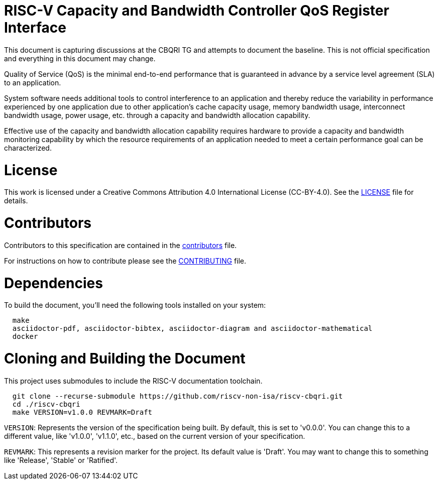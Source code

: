 = RISC-V Capacity and Bandwidth Controller QoS Register Interface

This document is capturing discussions at the CBQRI TG and attempts to document the baseline.
This is not official specification and everything in this document may change. 

Quality of Service (QoS) is the minimal end-to-end performance that is guaranteed in advance
by a service level agreement (SLA) to an application.

System software needs additional tools to control interference to an application and thereby
reduce the variability in performance experienced by one application due to other application's
cache capacity usage, memory bandwidth usage, interconnect bandwidth usage, power usage, etc.
through a capacity and bandwidth allocation capability.

Effective use of the capacity and bandwidth allocation capability requires hardware to provide a
capacity and bandwidth monitoring capability by which the resource requirements of an application
needed to meet a certain performance goal can be characterized.

= License

This work is licensed under a Creative Commons Attribution 4.0 International License (CC-BY-4.0).
See the link:LICENSE[LICENSE] file for details.

= Contributors

Contributors to this specification are contained in the link:contributors.adoc[contributors] file.

For instructions on how to contribute please see the link:CONTRIBUTING.md[CONTRIBUTING] file.

= Dependencies

To build the document, you'll need the following tools installed on your system:

```
  make
  asciidoctor-pdf, asciidoctor-bibtex, asciidoctor-diagram and asciidoctor-mathematical
  docker
```

= Cloning and Building the Document

This project uses submodules to include the RISC-V documentation toolchain. 

```
  git clone --recurse-submodule https://github.com/riscv-non-isa/riscv-cbqri.git
  cd ./riscv-cbqri
  make VERSION=v1.0.0 REVMARK=Draft
```

`VERSION`: Represents the version of the specification being built. By default, this is set to 'v0.0.0'. You can change this to a different value, like 'v1.0.0', 'v1.1.0', etc., based on the current version of your specification.

`REVMARK`: This represents a revision marker for the project. Its default value is 'Draft'. You may want to change this to something like 'Release', 'Stable' or 'Ratified'.
